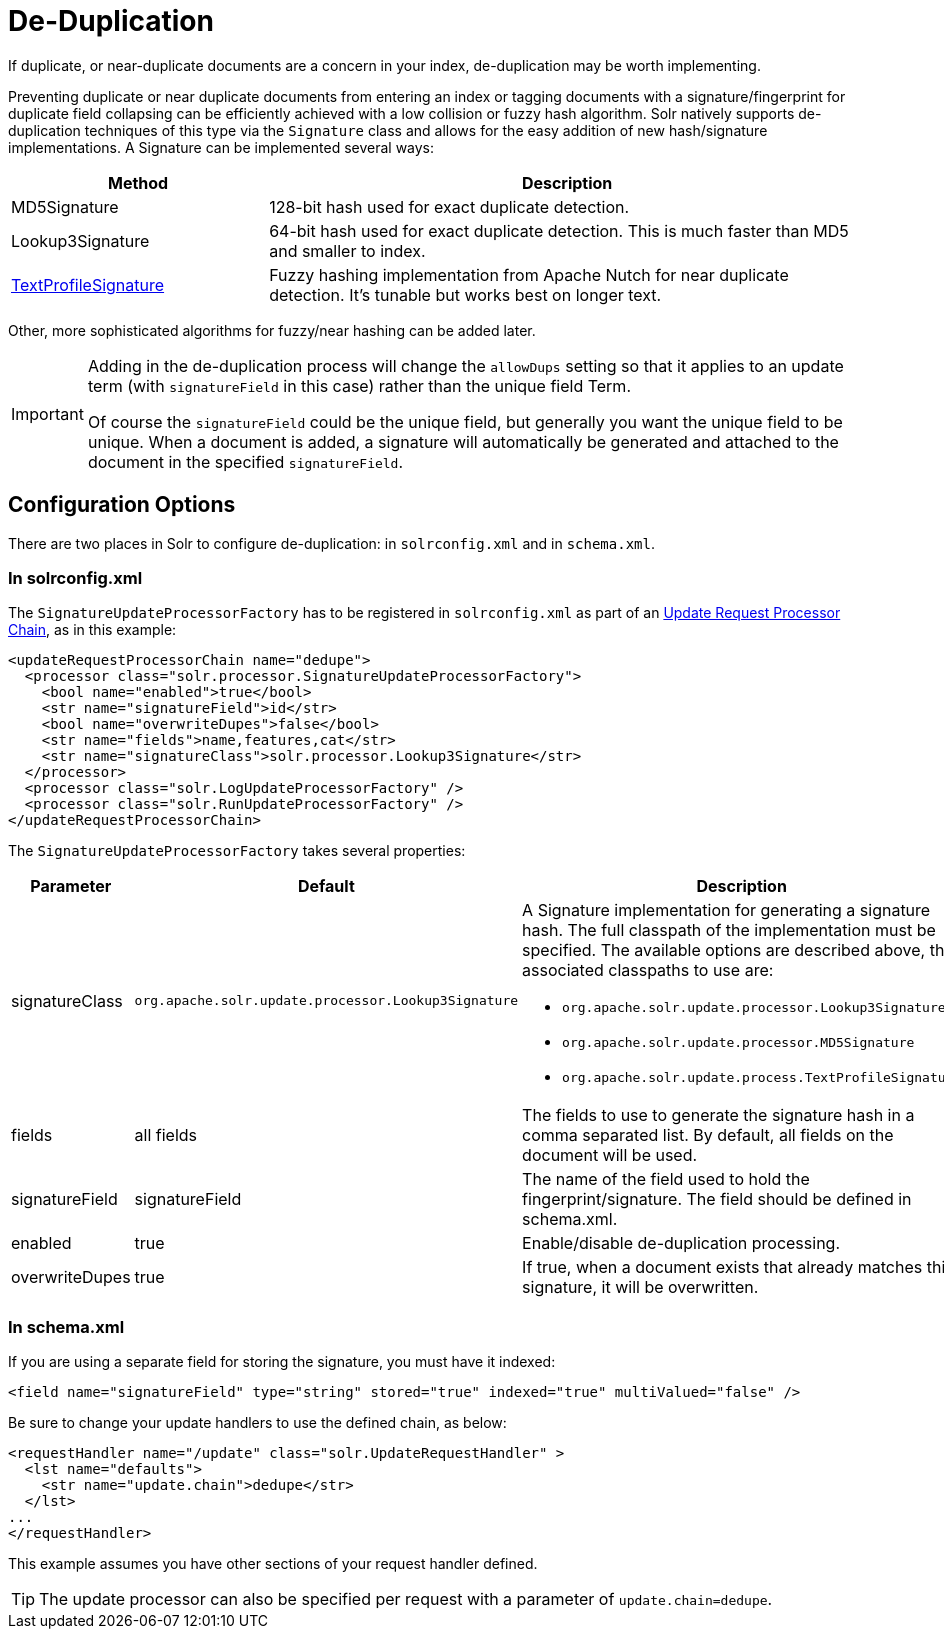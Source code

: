 = De-Duplication
:page-shortname: de-duplication
:page-permalink: de-duplication.html
// Licensed to the Apache Software Foundation (ASF) under one
// or more contributor license agreements.  See the NOTICE file
// distributed with this work for additional information
// regarding copyright ownership.  The ASF licenses this file
// to you under the Apache License, Version 2.0 (the
// "License"); you may not use this file except in compliance
// with the License.  You may obtain a copy of the License at
//
//   http://www.apache.org/licenses/LICENSE-2.0
//
// Unless required by applicable law or agreed to in writing,
// software distributed under the License is distributed on an
// "AS IS" BASIS, WITHOUT WARRANTIES OR CONDITIONS OF ANY
// KIND, either express or implied.  See the License for the
// specific language governing permissions and limitations
// under the License.

If duplicate, or near-duplicate documents are a concern in your index, de-duplication may be worth implementing.

Preventing duplicate or near duplicate documents from entering an index or tagging documents with a signature/fingerprint for duplicate field collapsing can be efficiently achieved with a low collision or fuzzy hash algorithm. Solr natively supports de-duplication techniques of this type via the `Signature` class and allows for the easy addition of new hash/signature implementations. A Signature can be implemented several ways:

// TODO: Change column width to %autowidth.spread when https://github.com/asciidoctor/asciidoctor-pdf/issues/599 is fixed

[cols="30,70",options="header"]
|===
|Method |Description
|MD5Signature |128-bit hash used for exact duplicate detection.
|Lookup3Signature |64-bit hash used for exact duplicate detection. This is much faster than MD5 and smaller to index.
|http://wiki.apache.org/solr/TextProfileSignature[TextProfileSignature] |Fuzzy hashing implementation from Apache Nutch for near duplicate detection. It's tunable but works best on longer text.
|===

Other, more sophisticated algorithms for fuzzy/near hashing can be added later.

[IMPORTANT]
====
Adding in the de-duplication process will change the `allowDups` setting so that it applies to an update term (with `signatureField` in this case) rather than the unique field Term.

Of course the `signatureField` could be the unique field, but generally you want the unique field to be unique. When a document is added, a signature will automatically be generated and attached to the document in the specified `signatureField`.
====

[[De-Duplication-ConfigurationOptions]]
== Configuration Options

There are two places in Solr to configure de-duplication: in `solrconfig.xml` and in `schema.xml`.

[[De-Duplication-Insolrconfig.xml]]
=== In solrconfig.xml

The `SignatureUpdateProcessorFactory` has to be registered in `solrconfig.xml` as part of an <<update-request-processors.adoc#update-request-processors,Update Request Processor Chain>>, as in this example:

[source,xml]
----
<updateRequestProcessorChain name="dedupe">
  <processor class="solr.processor.SignatureUpdateProcessorFactory">
    <bool name="enabled">true</bool>
    <str name="signatureField">id</str>
    <bool name="overwriteDupes">false</bool>
    <str name="fields">name,features,cat</str>
    <str name="signatureClass">solr.processor.Lookup3Signature</str>
  </processor>
  <processor class="solr.LogUpdateProcessorFactory" />
  <processor class="solr.RunUpdateProcessorFactory" />
</updateRequestProcessorChain>
----

The `SignatureUpdateProcessorFactory` takes several properties:

// TODO: Change column width to %autowidth.spread when https://github.com/asciidoctor/asciidoctor-pdf/issues/599 is fixed

[cols="20,30,50",options="header"]
|===
|Parameter |Default |Description
|signatureClass |`org.apache.solr.update.processor.Lookup3Signature` a|
A Signature implementation for generating a signature hash. The full classpath of the implementation must be specified. The available options are described above, the associated classpaths to use are:

* `org.apache.solr.update.processor.Lookup3Signature`
* `org.apache.solr.update.processor.MD5Signature`
* `org.apache.solr.update.process.TextProfileSignature`

|fields |all fields |The fields to use to generate the signature hash in a comma separated list. By default, all fields on the document will be used.
|signatureField |signatureField |The name of the field used to hold the fingerprint/signature. The field should be defined in schema.xml.
|enabled |true |Enable/disable de-duplication processing.
|overwriteDupes |true |If true, when a document exists that already matches this signature, it will be overwritten.
|===

[[De-Duplication-Inschema.xml]]
=== In schema.xml

If you are using a separate field for storing the signature, you must have it indexed:

[source,xml]
----
<field name="signatureField" type="string" stored="true" indexed="true" multiValued="false" />
----

Be sure to change your update handlers to use the defined chain, as below:

[source,xml]
----
<requestHandler name="/update" class="solr.UpdateRequestHandler" >
  <lst name="defaults">
    <str name="update.chain">dedupe</str>
  </lst>
...
</requestHandler>
----

This example assumes you have other sections of your request handler defined.

[TIP]
====
The update processor can also be specified per request with a parameter of `update.chain=dedupe`.
====
